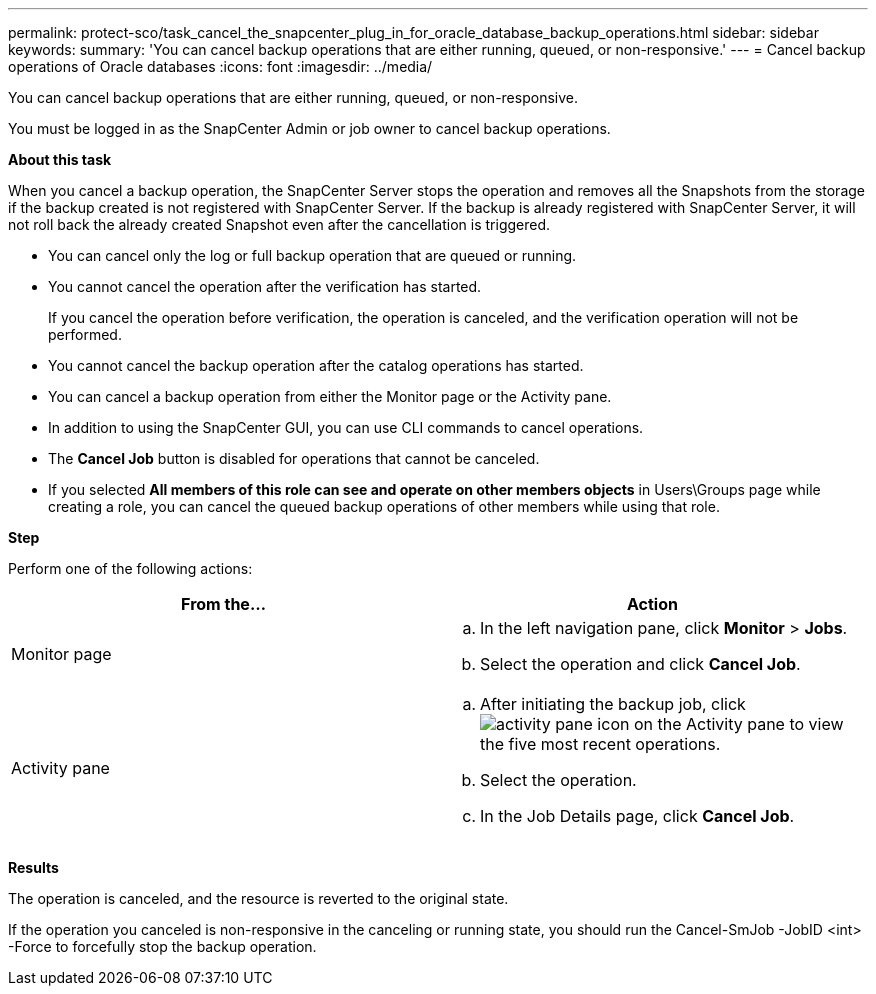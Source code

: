 ---
permalink: protect-sco/task_cancel_the_snapcenter_plug_in_for_oracle_database_backup_operations.html
sidebar: sidebar
keywords:
summary: 'You can cancel backup operations that are either running, queued, or non-responsive.'
---
= Cancel backup operations of Oracle databases
:icons: font
:imagesdir: ../media/

[.lead]
You can cancel backup operations that are either running, queued, or non-responsive.

You must be logged in as the SnapCenter Admin or job owner to cancel backup operations.

*About this task*

When you cancel a backup operation, the SnapCenter Server stops the operation and removes all the Snapshots from the storage if the backup created is not registered with SnapCenter Server. If the backup is already registered with SnapCenter Server, it will not roll back the already created Snapshot even after the cancellation is triggered.

* You can cancel only the log or full backup operation that are queued or running.
* You cannot cancel the operation after the verification has started.
+
If you cancel the operation before verification, the operation is canceled, and the verification operation will not be performed.

* You cannot cancel the backup operation after the catalog operations has started.
* You can cancel a backup operation from either the Monitor page or the Activity pane.
* In addition to using the SnapCenter GUI, you can use CLI commands to cancel operations.
* The *Cancel Job* button is disabled for operations that cannot be canceled.
* If you selected *All members of this role can see and operate on other members objects* in Users\Groups page while creating a role, you can cancel the queued backup operations of other members while using that role.

*Step*

Perform one of the following actions:

|===
| From the... | Action

a|
Monitor page
a|

 .. In the left navigation pane, click *Monitor* > *Jobs*.
 .. Select the operation and click *Cancel Job*.

a|
Activity pane
a|

 .. After initiating the backup job, click image:../media/activity_pane_icon.gif[] on the Activity pane to view the five most recent operations.
 .. Select the operation.
 .. In the Job Details page, click *Cancel Job*.

+
|===

*Results*

The operation is canceled, and the resource is reverted to the original state.

If the operation you canceled is non-responsive in the canceling or running state, you should run the Cancel-SmJob -JobID <int> -Force to forcefully stop the backup operation.
